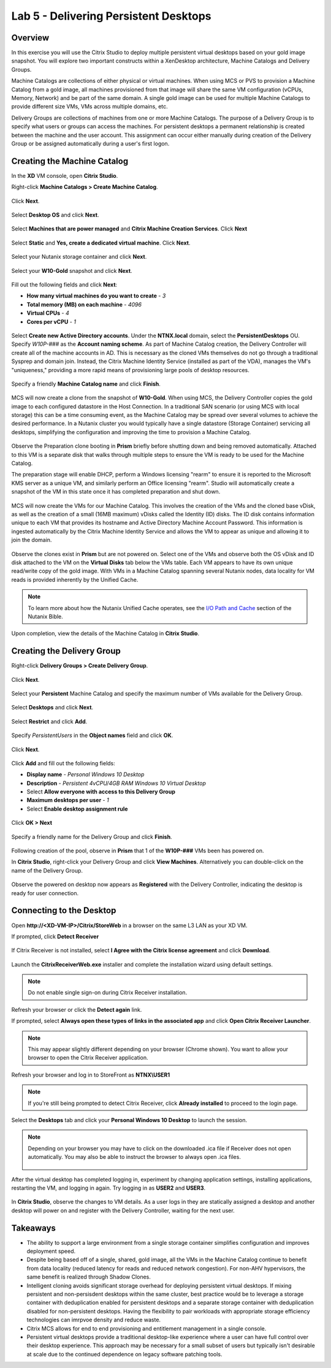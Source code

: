 Lab 5 - Delivering Persistent Desktops
--------------------------------------

Overview
++++++++

In this exercise you will use the Citrix Studio to deploy multiple persistent virtual desktops based on your gold image snapshot. You will explore two important constructs within a XenDesktop architecture, Machine Catalogs and Delivery Groups.

Machine Catalogs are collections of either physical or virtual machines. When using MCS or PVS to provision a Machine Catalog from a gold image, all machines provisioned from that image will share the same VM configuration (vCPUs, Memory, Network) and be part of the same domain. A single gold image can be used for multiple Machine Catalogs to provide different size VMs, VMs across multiple domains, etc.

Delivery Groups are collections of machines from one or more Machine Catalogs. The purpose of a Delivery Group is to specify what users or groups can access the machines. For persistent desktops a permanent relationship is created between the machine and the user account. This assignment can occur either manually during creation of the Delivery Group or be assigned automatically during a user's first logon.

Creating the Machine Catalog
++++++++++++++++++++++++++++

In the **XD** VM console, open **Citrix Studio**.

Right-click **Machine Catalogs > Create Machine Catalog**.

.. figure:: http://s3.nutanixworkshops.com/vdi_ahv/lab5/1.png

Click **Next**.

.. figure:: http://s3.nutanixworkshops.com/vdi_ahv/lab5/2.png

Select **Desktop OS** and click **Next**.

.. figure:: http://s3.nutanixworkshops.com/vdi_ahv/lab5/3.png

Select **Machines that are power managed** and **Citrix Machine Creation Services**. Click **Next**

.. figure:: http://s3.nutanixworkshops.com/vdi_ahv/lab5/4.png

Select **Static** and **Yes, create a dedicated virtual machine**. Click **Next**.

.. figure:: http://s3.nutanixworkshops.com/vdi_ahv/lab5/5.png

Select your Nutanix storage container and click **Next**.

.. figure:: http://s3.nutanixworkshops.com/vdi_ahv/lab5/6.png

Select your **W10-Gold** snapshot and click **Next**.

.. figure:: http://s3.nutanixworkshops.com/vdi_ahv/lab5/7.png

Fill out the following fields and click **Next**:

- **How many virtual machines do you want to create** - *3*
- **Total memory (MB) on each machine** - *4096*
- **Virtual CPUs** - *4*
- **Cores per vCPU** - *1*

.. figure:: http://s3.nutanixworkshops.com/vdi_ahv/lab5/8.png

Select **Create new Active Directory accounts**. Under the **NTNX.local** domain, select the **PersistentDesktops** OU. Specify *W10P-###* as the **Account naming scheme**. As part of Machine Catalog creation, the Delivery Controller will create all of the machine accounts in AD. This is necessary as the cloned VMs themselves do not go through a traditional Sysprep and domain join. Instead, the Citrix Machine Identity Service (installed as part of the VDA), manages the VM's "uniqueness," providing a more rapid means of provisioning large pools of desktop resources.

.. figure:: http://s3.nutanixworkshops.com/vdi_ahv/lab5/9.png

Specify a friendly **Machine Catalog name** and click **Finish**.

.. figure:: http://s3.nutanixworkshops.com/vdi_ahv/lab5/10.png

MCS will now create a clone from the snapshot of **W10-Gold**. When using MCS, the Delivery Controller copies the gold image to each configured datastore in the Host Connection. In a traditional SAN scenario (or using MCS with local storage) this can be a time consuming event, as the Machine Catalog may be spread over several volumes to achieve the desired performance. In a Nutanix cluster you would typically have a single datastore (Storage Container) servicing all desktops, simplifying the configuration and improving the time to provision a Machine Catalog.

.. figure:: http://s3.nutanixworkshops.com/vdi_ahv/lab5/11.png

Observe the Preparation clone booting in **Prism** briefly before shutting down and being removed automatically. Attached to this VM is a separate disk that walks through multiple steps to ensure the VM is ready to be used for the Machine Catalog.

The preparation stage will enable DHCP, perform a Windows licensing "rearm" to ensure it is reported to the Microsoft KMS server as a unique VM, and similarly perform an Office licensing "rearm". Studio will automatically create a snapshot of the VM in this state once it has completed preparation and shut down.

.. figure:: http://s3.nutanixworkshops.com/vdi_ahv/lab5/12.png

MCS will now create the VMs for our Machine Catalog. This involves the creation of the VMs and the cloned base vDisk, as well as the creation of a small (16MB maximum) vDisks called the Identity (ID) disks. The ID disk contains information unique to each VM that provides its hostname and Active Directory Machine Account Password. This information is ingested automatically by the Citrix Machine Identity Service and allows the VM to appear as unique and allowing it to join the domain.

.. figure:: http://s3.nutanixworkshops.com/vdi_ahv/lab5/13.png

Observe the clones exist in **Prism** but are not powered on. Select one of the VMs and observe both the OS vDisk and ID disk attached to the VM on the **Virtual Disks** tab below the VMs table. Each VM appears to have its own unique read/write copy of the gold image. With VMs in a Machine Catalog spanning several Nutanix nodes, data locality for VM reads is provided inherently by the Unified Cache.

.. note:: To learn more about how the Nutanix Unified Cache operates, see the `I/O Path and Cache <http://nutanixbible.com/#anchor-i/o-path-and-cache-65>`_ section of the Nutanix Bible.

.. figure:: http://s3.nutanixworkshops.com/vdi_ahv/lab5/14.png

Upon completion, view the details of the Machine Catalog in **Citrix Studio**.

.. figure:: http://s3.nutanixworkshops.com/vdi_ahv/lab5/15.png

Creating the Delivery Group
+++++++++++++++++++++++++++

Right-click **Delivery Groups > Create Delivery Group**.

.. figure:: http://s3.nutanixworkshops.com/vdi_ahv/lab5/16.png

Click **Next**.

.. figure:: http://s3.nutanixworkshops.com/vdi_ahv/lab5/17.png

Select your **Persistent** Machine Catalog and specify the maximum number of VMs available for the Delivery Group.

.. figure:: http://s3.nutanixworkshops.com/vdi_ahv/lab5/18.png

Select **Desktops** and click **Next**.

.. figure:: http://s3.nutanixworkshops.com/vdi_ahv/lab5/19.png

Select **Restrict** and click **Add**.

.. figure:: http://s3.nutanixworkshops.com/vdi_ahv/lab5/20.png

Specify *PersistentUsers* in the **Object names** field and click **OK**.

.. figure:: http://s3.nutanixworkshops.com/vdi_ahv/lab5/21.png

Click **Next**.

.. figure:: http://s3.nutanixworkshops.com/vdi_ahv/lab5/22.png

Click **Add** and fill out the following fields:

- **Display name** - *Personal Windows 10 Desktop*
- **Description** - *Persistent 4vCPU/4GB RAM Windows 10 Virtual Desktop*
- Select **Allow everyone with access to this Delivery Group**
- **Maximum desktops per user** - *1*
- Select **Enable desktop assignment rule**

.. figure:: http://s3.nutanixworkshops.com/vdi_ahv/lab5/23.png

Click **OK > Next**

.. figure:: http://s3.nutanixworkshops.com/vdi_ahv/lab5/24.png

Specify a friendly name for the Delivery Group and click **Finish**.

.. figure:: http://s3.nutanixworkshops.com/vdi_ahv/lab5/25.png

Following creation of the pool, observe in **Prism** that 1 of the **W10P-###** VMs been has powered on.

In **Citrix Studio**, right-click your Delivery Group and click **View Machines**. Alternatively you can double-click on the name of the Delivery Group.

.. figure:: http://s3.nutanixworkshops.com/vdi_ahv/lab5/26.png

Observe the powered on desktop now appears as **Registered** with the Delivery Controller, indicating the desktop is ready for user connection.

Connecting to the Desktop
+++++++++++++++++++++++++

Open **\http://<XD-VM-IP>/Citrix/StoreWeb** in a browser on the same L3 LAN as your XD VM.

If prompted, click **Detect Receiver**

.. figure:: http://s3.nutanixworkshops.com/vdi_ahv/lab5/27.png

If Citrix Receiver is not installed, select **I Agree with the Citrix license agreement** and click **Download**.

.. figure:: http://s3.nutanixworkshops.com/vdi_ahv/lab5/28.png

Launch the **CitrixReceiverWeb.exe** installer and complete the installation wizard using default settings.

.. note:: Do not enable single sign-on during Citrix Receiver installation.

Refresh your browser or click the **Detect again** link.

If prompted, select **Always open these types of links in the associated app** and click **Open Citrix Receiver Launcher**.

.. figure:: http://s3.nutanixworkshops.com/vdi_ahv/lab5/29.png

.. note:: This may appear slightly different depending on your browser (Chrome shown). You want to allow your browser to open the Citrix Receiver application.

Refresh your browser and log in to StoreFront as **NTNX\\USER1**

.. note:: If you're still being prompted to detect Citrix Receiver, click **Already installed** to proceed to the login page.

.. figure:: http://s3.nutanixworkshops.com/vdi_ahv/lab5/30.png

Select the **Desktops** tab and click your **Personal Windows 10 Desktop** to launch the session.

.. figure:: http://s3.nutanixworkshops.com/vdi_ahv/lab5/31.png

.. note:: Depending on your browser you may have to click on the downloaded .ica file if Receiver does not open automatically. You may also be able to instruct the browser to always open .ica files.

  .. figure:: http://s3.nutanixworkshops.com/vdi_ahv/lab5/32.png

After the virtual desktop has completed logging in, experiment by changing application settings, installing applications, restarting the VM, and logging in again. Try logging in as **USER2** and **USER3**.

.. figure:: http://s3.nutanixworkshops.com/vdi_ahv/lab5/33.png

In **Citrix Studio**, observe the changes to VM details. As a user logs in they are statically assigned a desktop and another desktop will power on and register with the Delivery Controller, waiting for the next user.

.. figure:: http://s3.nutanixworkshops.com/vdi_ahv/lab5/34.png

Takeaways
+++++++++

- The ability to support a large environment from a single storage container simplifies configuration and improves deployment speed.

- Despite being based off of a single, shared, gold image, all the VMs in the Machine Catalog continue to benefit from data locality (reduced latency for reads and reduced network congestion). For non-AHV hypervisors, the same benefit is realized through Shadow Clones.

- Intelligent cloning avoids significant storage overhead for deploying persistent virtual desktops. If mixing persistent and non-persisdent desktops within the same cluster, best practice would be to leverage a storage container with deduplication enabled for persistent desktops and a separate storage container with deduplication disabled for non-persistent desktops. Having the flexibility to pair workloads with appropriate storage efficiency technologies can imrpvoe density and reduce waste.

- Citrix MCS allows for end to end provisioning and entitlement management in a single console.

- Persistent virtual desktops provide a traditional desktop-like experience where a user can have full control over their desktop experience. This approach may be necessary for a small subset of users but typically isn't desirable at scale due to the continued dependence on legacy software patching tools.
